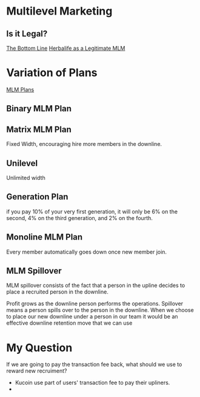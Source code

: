 * Multilevel Marketing
** Is it Legal?
[[https://www.economist.com/business/2013/01/05/the-bottom-line][The Bottom Line]]
[[http://www.kellogg.northwestern.edu/faculty/coughlan/htm/PersonalPage_Files/Papers/Assessing%20an%20MLM%20Business%20HLF%20as%20a%20Legit%20MLM%207-30-2012%20FINAL.pdf][Herbalife as a Legitimate MLM]]

* Variation of Plans
[[https://infinitemlmsoftware.com/mlm-plans.php][MLM Plans]]

** Binary MLM Plan

** Matrix MLM Plan
Fixed Width, encouraging hire more members in the downline.

** Unilevel
Unlimited width

** Generation Plan
 if you pay 10% of your very first generation, it will only be 6% on the second, 4% on the third generation, and 2% on the fourth.

** Monoline MLM Plan
Every member automatically goes down once new member join. 

** MLM Spillover
MLM spillover consists of the fact that a person in the upline decides to place a recruited person in the downline.

Profit grows as the downline person performs the operations. Spillover means a person spills over to the person in the downline. When we choose to place our new downline under a person in our team it would be an effective downline retention move that we can use



* My Question
If we are going to pay the transaction fee back, what should we use to reward new recruiment?

- Kucoin use part of users' transaction fee to pay their upliners.
- 
